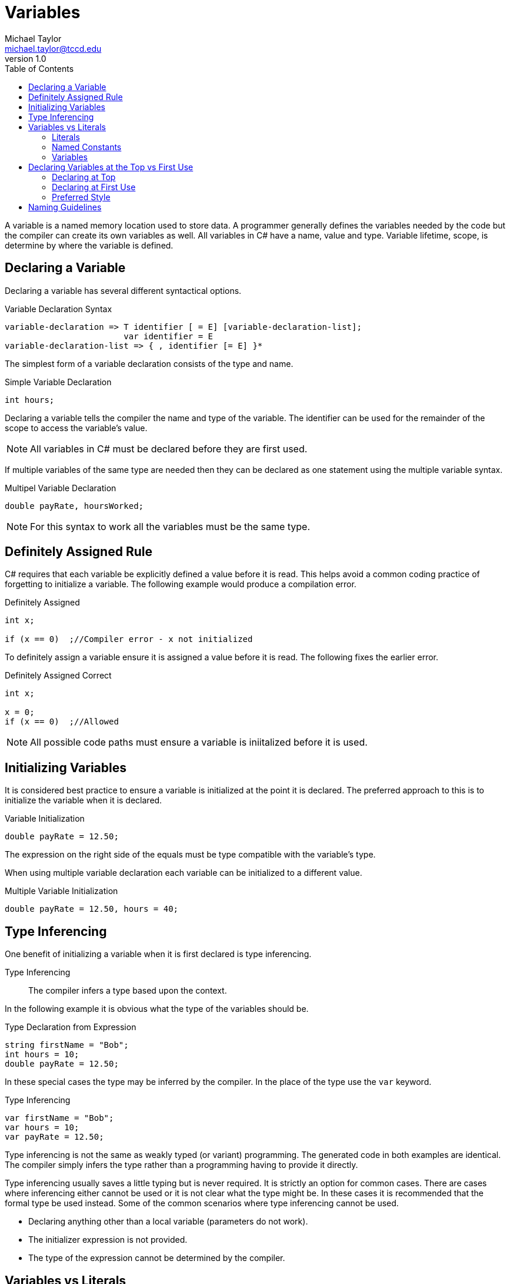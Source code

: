 = Variables
Michael Taylor <michael.taylor@tccd.edu>
v1.0
:toc:

A variable is a named memory location used to store data. A programmer generally defines the variables needed by the code but the compiler can create its own variables as well. All variables in C# have a name, value and type. Variable lifetime, scope, is determine by where the variable is defined.

== Declaring a Variable

Declaring a variable has several different syntactical options.

.Variable Declaration Syntax
----
variable-declaration => T identifier [ = E] [variable-declaration-list];
                        var identifier = E
variable-declaration-list => { , identifier [= E] }*                 
----

The simplest form of a variable declaration consists of the type and name.

.Simple Variable Declaration
[source,csharp]
----
int hours;
----

Declaring a variable tells the compiler the name and type of the variable. The identifier can be used for the remainder of the scope to access the variable's value. 

NOTE: All variables in C# must be declared before they are first used.

If multiple variables of the same type are needed then they can be declared as one statement using the multiple variable syntax.

.Multipel Variable Declaration
[source,csharp]
----
double payRate, hoursWorked;
----

NOTE: For this syntax to work all the variables must be the same type.

== Definitely Assigned Rule

C# requires that each variable be explicitly defined a value before it is read. This helps avoid a common coding practice of forgetting to initialize a variable. The following example would produce a compilation error.

.Definitely Assigned
[source,csharp]
----
int x;

if (x == 0)  ;//Compiler error - x not initialized
----

To definitely assign a variable ensure it is assigned a value before it is read. The following fixes the earlier error.

.Definitely Assigned Correct
[source,csharp]
----
int x;

x = 0;
if (x == 0)  ;//Allowed
----

NOTE: All possible code paths must ensure a variable is iniitalized before it is used.

== Initializing Variables

It is considered best practice to ensure a variable is initialized at the point it is declared. The preferred approach to this is to initialize the variable when it is declared.

.Variable Initialization
[source,csharp]
----
double payRate = 12.50;
----

The expression on the right side of the equals must be type compatible with the variable's type.

When using multiple variable declaration each variable can be initialized to a different value.

.Multiple Variable Initialization
[source,csharp]
----
double payRate = 12.50, hours = 40;
----

== Type Inferencing

One benefit of initializing a variable when it is first declared is type inferencing. 

Type Inferencing::
The compiler infers a type based upon the context.

In the following example it is obvious what the type of the variables should be.

.Type Declaration from Expression
[source,csharp]
----
string firstName = "Bob";
int hours = 10;
double payRate = 12.50;
----

In these special cases the type may be inferred by the compiler. In the place of the type use the `var` keyword.

.Type Inferencing
[source,csharp]
----
var firstName = "Bob";
var hours = 10;
var payRate = 12.50;
----

Type inferencing is not the same as weakly typed (or variant) programming. 
The generated code in both examples are identical.
The compiler simply infers the type rather than a programming having to provide it directly.

Type inferencing usually saves a little typing but is never required. 
It is strictly an option for common cases.
There are cases where inferencing either cannot be used or it is not clear what the type might be.
In these cases it is recommended that the formal type be used instead. Some of the common scenarios where type inferencing cannot be used.

- Declaring anything other than a local variable (parameters do not work).
- The initializer expression is not provided.
- The type of the expression cannot be determined by the compiler.

== Variables vs Literals

Variables, constants and literals are similar but have important differences.

=== Literals

Literals are readonly values. They have a type and value but no name. They can be read but not written. The value of a literal is set at the point of compilation and is baked into the code. Literals are best used for constant values that will never change and the value itself has meaning such as the offset within an array.

.Literal Examples
[source,csharp]
----
10    //Integral
4.56  //Floating point
true  //Boolean
"Hello"  //String
----

Only the primitive types support literals in C#.

=== Named Constants

A (named) constant is a readonly value as well. It has a name, type and value. It can be read but not written. The value is set at the time of compilation and cannot be changed. Name constants are best used for constant values that will never change like the hourse in a day or feet in a mile for which the value itself does not mean anything.

Named constants have the same syntax as variable declarations except they must include an initializer expression and must be preceded with the keyword `const`.

.Named Constant Examples
[source,csharp]
----
const int HoursInDay = 24;
const int FeetInMile = 5280;
----

=== Variables

A variable can be read or written. It has a name, type and value. The value can be set at runtime and read at any time.

.Variable Examples
[source,csharp]
----
int hoursWorked;
double payRate;
----

== Declaring Variables at the Top vs First Use

There are 2 different styles to declaring variables in a block of code: at the top of the block or on first use. 

=== Declaring at Top

This is sometimes referred to as block declarations. All variables used by a block are declared together at the top of the block.

.Declaring at Top
[source,csharp]
----
int hours;
double payRate;

//More code
hours = 40;
payRate = 12.50;
----

This style of coding makes it clear what variables are used in the block. It also makes it easy to find the declaration if needed later. 

The downside to this style is that it becomes harder to determine where in the block, if any, a variable is used. It also makes it harder to know if a variable is ready to be used inside the block as the block gets longer.

NOTE: This style of declarations was required in the early days of programming with C because of limitations on how compiler had to store data. This is no longer an issue in any language.

=== Declaring at First Use

This style of coding makes it clear when a variable is being used by declaring the variable at the point it is first needed. This almost always involves assigning a value to the variable.

.Declaring at First use
[source, csharp]
----
//Code to use hours
int hours = 40;

//Code to use pay rate
double payRate = 12.50;
----

The advantage of this style is that variables are tied to when they are used making it easier to see why a variable is being used and for what. If the code using the variable is not needed anymore then the variable can be removed as well. Another advantage of this style is type inferencing which will be discussed later.

The disadvantage of this approach is that it is harder to tell what variables are used in a block. This can be an issue if a type of the variable is unclear. It can also result in multiple variables of the same name being used if multiple blocks need the same variables.

=== Preferred Style

In C#, as with most languages, the preferred style is to declare the variable at first use. Historically the disadvantage of not being able to easily find variable declarations does not exist in modern IDEs as they provide either variable information directly in the editor or can quickly jump to declarations.

One argument for declaring at the top is that it somehow speeds up compilation or runtime behavior. This is and has never been true. Even in languages, like C#, that allow you to split up variable declarations within a block of code all variables are still grouped together at compilation to form the stack frame. There is no performance difference between either approach to declaring variables.

== Naming Guidelines

The following guidelines apply to naming variables.

* USE descriptive names to describe what is being stored in a variable.
* USE a singular noun for the identifier such as `firstName` or `payRate` unless the value has a plural context such as `hours`.
* USE camel casing for variable names unless otherwise specified later.
* DO declare the variable as close to the point it is needed as possible.
* DO use an initializer expression to initialize the variable.
* DO prefer declaring variables at the point they are used.

